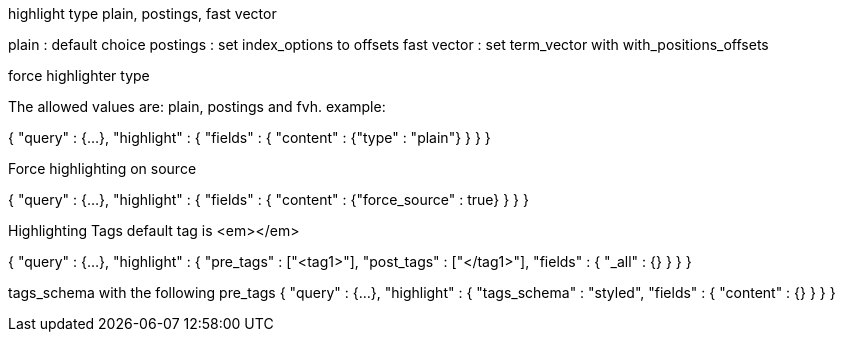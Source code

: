 highlight type
plain, postings, fast vector

plain : default choice
postings : set index_options to offsets
fast vector : set term_vector with with_positions_offsets

force highlighter type 

The allowed values are: plain, postings and fvh. example:

{
    "query" : {...},
    "highlight" : {
        "fields" : {
            "content" : {"type" : "plain"}
        }
    }
}


Force highlighting on source

{
    "query" : {...},
    "highlight" : {
        "fields" : {
            "content" : {"force_source" : true}
        }
    }
}


Highlighting Tags
default tag is <em></em>

{
    "query" : {...},
    "highlight" : {
        "pre_tags" : ["<tag1>"],
        "post_tags" : ["</tag1>"],
        "fields" : {
            "_all" : {}
        }
    }
}


tags_schema
with the following pre_tags
{
    "query" : {...},
    "highlight" : {
        "tags_schema" : "styled",
        "fields" : {
            "content" : {}
        }
    }
}



